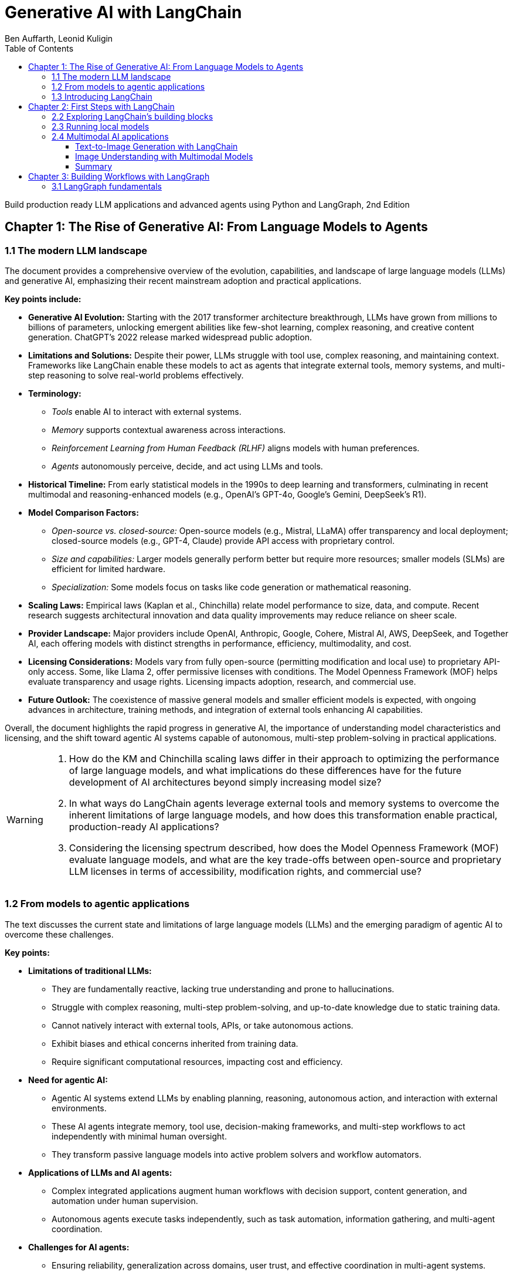 = Generative AI with LangChain
:source-highlighter: coderay
:icons: font
:toc: left
:toclevels: 4
:example-caption:
Ben Auffarth, Leonid Kuligin

Build production ready LLM applications and advanced agents using Python and LangGraph, 2nd Edition

== Chapter 1: The Rise of Generative AI: From Language Models to Agents

=== 1.1 The modern LLM landscape

The document provides a comprehensive overview of the evolution,
capabilities, and landscape of large language models (LLMs) and
generative AI, emphasizing their recent mainstream adoption and
practical applications.

*Key points include:*

* *Generative AI Evolution:* Starting with the 2017 transformer
architecture breakthrough, LLMs have grown from millions to billions of
parameters, unlocking emergent abilities like few-shot learning, complex
reasoning, and creative content generation. ChatGPT’s 2022 release
marked widespread public adoption.
* *Limitations and Solutions:* Despite their power, LLMs struggle with
tool use, complex reasoning, and maintaining context. Frameworks like
LangChain enable these models to act as agents that integrate external
tools, memory systems, and multi-step reasoning to solve real-world
problems effectively.
* *Terminology:*
** _Tools_ enable AI to interact with external systems.
** _Memory_ supports contextual awareness across interactions.
** _Reinforcement Learning from Human Feedback (RLHF)_ aligns models
with human preferences.
** _Agents_ autonomously perceive, decide, and act using LLMs and tools.
* *Historical Timeline:* From early statistical models in the 1990s to
deep learning and transformers, culminating in recent multimodal and
reasoning-enhanced models (e.g., OpenAI’s GPT-4o, Google’s Gemini,
DeepSeek’s R1).
* *Model Comparison Factors:*
** _Open-source vs. closed-source:_ Open-source models (e.g., Mistral,
LLaMA) offer transparency and local deployment; closed-source models
(e.g., GPT-4, Claude) provide API access with proprietary control.
** _Size and capabilities:_ Larger models generally perform better but
require more resources; smaller models (SLMs) are efficient for limited
hardware.
** _Specialization:_ Some models focus on tasks like code generation or
mathematical reasoning.
* *Scaling Laws:* Empirical laws (Kaplan et al., Chinchilla) relate
model performance to size, data, and compute. Recent research suggests
architectural innovation and data quality improvements may reduce
reliance on sheer scale.
* *Provider Landscape:* Major providers include OpenAI, Anthropic,
Google, Cohere, Mistral AI, AWS, DeepSeek, and Together AI, each
offering models with distinct strengths in performance, efficiency,
multimodality, and cost.
* *Licensing Considerations:* Models vary from fully open-source
(permitting modification and local use) to proprietary API-only access.
Some, like Llama 2, offer permissive licenses with conditions. The Model
Openness Framework (MOF) helps evaluate transparency and usage rights.
Licensing impacts adoption, research, and commercial use.
* *Future Outlook:* The coexistence of massive general models and
smaller efficient models is expected, with ongoing advances in
architecture, training methods, and integration of external tools
enhancing AI capabilities.

Overall, the document highlights the rapid progress in generative AI,
the importance of understanding model characteristics and licensing, and
the shift toward agentic AI systems capable of autonomous, multi-step
problem-solving in practical applications.

[WARNING]
====
1. How do the KM and Chinchilla scaling laws differ in their approach to optimizing the performance of large language models, and what implications do these differences have for the future development of AI architectures beyond simply increasing model size?

2. In what ways do LangChain agents leverage external tools and memory systems to overcome the inherent limitations of large language models, and how does this transformation enable practical, production-ready AI applications?

3. Considering the licensing spectrum described, how does the Model Openness Framework (MOF) evaluate language models, and what are the key trade-offs between open-source and proprietary LLM licenses in terms of accessibility, modification rights, and commercial use?
====

=== 1.2 From models to agentic applications

The text discusses the current state and limitations of large language
models (LLMs) and the emerging paradigm of agentic AI to overcome these
challenges.

*Key points:*

* *Limitations of traditional LLMs:*
** They are fundamentally reactive, lacking true understanding and prone
to hallucinations.
** Struggle with complex reasoning, multi-step problem-solving, and
up-to-date knowledge due to static training data.
** Cannot natively interact with external tools, APIs, or take
autonomous actions.
** Exhibit biases and ethical concerns inherited from training data.
** Require significant computational resources, impacting cost and
efficiency.
* *Need for agentic AI:*
** Agentic AI systems extend LLMs by enabling planning, reasoning,
autonomous action, and interaction with external environments.
** These AI agents integrate memory, tool use, decision-making
frameworks, and multi-step workflows to act independently with minimal
human oversight.
** They transform passive language models into active problem solvers
and workflow automators.
* *Applications of LLMs and AI agents:*
** Complex integrated applications augment human workflows with decision
support, content generation, and automation under human supervision.
** Autonomous agents execute tasks independently, such as task
automation, information gathering, and multi-agent coordination.
* *Challenges for AI agents:*
** Ensuring reliability, generalization across domains, user trust, and
effective coordination in multi-agent systems.
** Practical issues like API rate limits, hallucination management,
cost, and scalability.
* *Frameworks like LangChain:*
** Provide tools and architectures to build reliable, production-ready
AI agents.
** Support memory management, tool integration, structured prompting,
and multi-step reasoning.
** Help standardize agent development and address practical deployment
challenges.
* *Future outlook:*
** AI agents represent a natural evolution from pattern-based models to
autonomous, reasoning-capable systems.
** Advances in multimodal models, reinforcement learning, and
open-weight models will drive further innovation.
** Agentic AI promises to expand AI’s impact across science,
engineering, and daily life by enabling autonomous, context-aware
decision-making and action.

In summary, while LLMs excel at language generation, their reactive
nature and limitations necessitate the development of agentic AI systems
that can autonomously plan, reason, and act. Frameworks like LangChain
facilitate this transition, enabling the creation of sophisticated AI
agents that unlock new possibilities for automation and intelligent
decision-making.

[WARNING]
====
1. How does the concept of agency differentiate AI agents from traditional LLMs in terms of autonomous decision-making and action-taking capabilities?

2. What are the specific practical challenges (e.g., rate limits, hallucination management) that production-ready AI agent systems must address, and how do frameworks like LangChain and LangSmith propose to solve them?

3. In what ways do AI agents extend LLM functionality through memory, tool use, and multi-step workflow execution to reduce human oversight and improve automation efficiency?
====


=== 1.3 Introducing LangChain

The provided content offers a comprehensive overview of LangChain, a
leading open-source framework and company focused on accelerating the
development of applications powered by large language models (LLMs). Key
points include:

[arabic]
. *LangChain Overview*
* Founded by Harrison Chase in 2022, LangChain exists as both an
open-source framework and a venture-backed company based in San
Francisco.
* It supports multiple programming languages (Python,
JavaScript/TypeScript, Go, Rust, Ruby) and has secured significant
funding, including a Series A in early 2024.
* The core framework is open source, while the company offers enterprise
features and support.
. *Challenges with Raw LLMs*
* LLMs have inherent limitations such as fixed context windows, limited
tool orchestration, and difficulty managing multi-step workflows.
* These challenges affect reliability, resource management, and
integration complexity, necessitating frameworks like LangChain for
practical production use.
. *LangChain’s Approach and Architecture*
* Emphasizes modularity and composability, treating LLMs as components
integrated with tools and services.
* Introduces the LangChain Expression Language (LCEL) for building
composable workflows.
* Provides abstract interfaces for LLMs, embeddings, vector databases,
document loaders, and search engines, enabling easy switching between
providers.
* Memory and agent management have evolved: LangGraph now handles
persistent state and agent workflows, while LangChain focuses on model
integration and workflow orchestration.
* LangSmith offers observability tools for debugging, testing, and
monitoring.
. *Ecosystem and Adoption*
* LangChain boasts over 20 million monthly downloads, 100,000+ GitHub
stars, and contributions from 4,000+ developers.
* Core libraries include LangChain (Python and JS), LangGraph (Python
and JS), and platform services like LangSmith.
* Numerous applications and extensions exist, such as ChatLangChain
(documentation assistant), Open Canvas (code/markdown UX), and various
AI agents.
* Widely adopted by enterprises like Rakuten, Elastic, Ally, and Adyen
for improving LLM application development and deployment.
. *Modular Design and Dependency Management*
* To handle rapid growth and numerous integrations, LangChain split its
monolithic codebase into specialized packages with lazy loading to
reduce dependency conflicts and simplify contributions.
* The codebase is organized into core libraries, experimental features,
community integrations, and partner packages maintained both inside and
outside the main repository.
. *Companion Projects*
* *LangGraph*: Orchestration framework for stateful, multi-actor LLM
applications with support for streaming and human-in-the-loop.
* *LangSmith*: Platform for debugging, testing, monitoring, and
evaluating LLM applications.
. *Third-Party Visual Tools*
* Tools like LangFlow and Flowise provide drag-and-drop visual
interfaces for building LangChain workflows, lowering barriers to
complex pipeline creation.
* LangChain applications can be deployed locally or on cloud platforms.

*Summary:* +
LangChain transforms raw LLMs into reliable, production-ready AI systems
by addressing fundamental limitations through a modular, composable
framework supported by a rich ecosystem of libraries, tools, and
services. Its architecture promotes flexibility, observability, and
vendor-agnostic development, enabling rapid, scalable, and maintainable
AI application development widely adopted across industries.

[WARNING]
====
1. How does LangChain’s modular package architecture specifically address dependency conflicts and contribution bottlenecks that arise from its rapid expansion and extensive third-party integrations?

2. In what ways does LangGraph improve upon LangChain’s earlier memory and agent management approaches, particularly regarding persistent state, streaming support, and human-in-the-loop capabilities?

3. What are the unique advantages of LangChain’s vendor-agnostic integration ecosystem that enable seamless switching between LLM and embedding providers without rewriting core application logic?
====

== Chapter 2: First Steps with LangChain

=== 2.2 Exploring LangChain’s building blocks

The document provides a comprehensive overview of working with large
language models (LLMs) and chat models using LangChain, focusing on
practical application development, model interfaces, prompt engineering,
and the new LangChain Expression Language (LCEL).

*Key points include:*

[arabic]
. *Model Interfaces and Usage:*
* LangChain offers a unified interface to interact with various LLM
providers (OpenAI, Google Gemini, Anthropic Claude, etc.), enabling easy
switching between models with consistent code.
* The traditional LLM interface (string input/output) is being
deprecated in favor of chat-based models, which handle multi-turn
conversations with structured messages (SystemMessage, HumanMessage,
AIMessage).
* Example code demonstrates invoking jokes from OpenAI and Gemini models
using the same `+invoke()+` method.
* Development testing can use `+FakeListLLM+` to simulate responses
without API calls.
. *Chat Models and Advanced Features:*
* Chat models expect full conversation history as structured messages
each time, aligning with provider APIs.
* Anthropic Claude 3.7 Sonnet supports "extended thinking," allowing the
model to show step-by-step reasoning before final answers, configurable
via token budgets.
* Other providers (OpenAI, DeepSeek) offer reasoning control through
parameters like `+reasoning_effort+`.
* Model behavior can be finely controlled using parameters such as
temperature, top-k, top-p, max tokens, presence/frequency penalties, and
stop sequences, with provider-specific nuances.
* Parameter tuning depends on application needs: low temperature for
factual consistency, higher for creativity.
. *Prompt Engineering and Templates:*
* LangChain’s prompt templates enable dynamic, maintainable, and
testable prompt generation with variable substitution.
* Chat prompt templates support role-based structured messages for chat
models.
* Templates improve consistency, maintainability, readability, and
scalability in production environments.
. *LangChain Expression Language (LCEL):*
* LCEL is a declarative, pipe-based syntax introduced in 2023 for
building complex LLM workflows by connecting components (prompts, LLMs,
parsers, functions) as Runnables.
* The pipe operator (`+|+`) chains components sequentially, simplifying
workflow construction and improving readability.
* LCEL supports synchronous/asynchronous execution, streaming, batching,
and easy integration with LangChain ecosystem tools (LangSmith,
LangServe).
* Examples show simple joke generation and complex multi-stage workflows
(story generation + analysis) preserving context and structured outputs.
* LCEL automatically converts functions and dictionaries into Runnable
components, enabling flexible data transformations and branching.
* LCEL replaces older Chain classes, offering faster development, better
composability, and runtime optimization.
* For advanced state management and branching, LangGraph is recommended
(covered in later chapters).
. *Deployment Flexibility:*
* LangChain supports both cloud-based and local model deployments
seamlessly, allowing developers to choose based on their needs.

*Summary:* This guide emphasizes modern best practices for building
LLM-powered applications with LangChain, advocating chat-based models,
prompt templates, and especially the new LCEL declarative syntax for
composing workflows. It covers practical coding examples, model behavior
tuning, reasoning capabilities, and scalable prompt management,
providing a solid foundation for developing robust, maintainable, and
flexible LLM applications.

[WARNING]
====
1. How does LangChain’s LangChain Expression Language (LCEL) enable seamless chaining of multiple LLM calls while preserving and transforming data throughout the workflow, and what are the key components or utilities involved in managing structured outputs and context in such complex chains?

2. What are the differences in usage and advantages between the deprecated traditional LLM interface and the recommended chat model interface in LangChain, including how message roles and content are structured and why chat models are preferred for modern multi-turn conversational workflows?

3. How can developers control and fine-tune the behavior of different LLM providers (such as OpenAI, Anthropic, and Google Gemini) using parameters like temperature, top-k, top-p, and reasoning effort within LangChain, and what provider-specific considerations should be taken into account for achieving desired output consistency or creativity?
====

=== 2.3 Running local models

The content discusses considerations and practical guidance for running
large language models (LLMs) locally versus in the cloud when building
LangChain applications.

*Local vs Cloud Models:*

* _Local models_ offer full data control, privacy, no API costs, offline
use, and parameter tuning but require hardware and setup.
* _Cloud models_ provide access to powerful, up-to-date models with
elastic scaling and no infrastructure management but depend on internet
and incur costs.
* Local models are ideal for privacy-sensitive, offline, development, or
cost-sensitive high-volume use cases.

*Running Local Models with LangChain:*

[arabic]
. *Ollama Integration:*
* Ollama enables easy local use of open-source models.
* Installation: `+pip install langchain-ollama+`
* Pull models via CLI (e.g., `+ollama pull deepseek-r1:1.5b+`) and start
server (`+ollama serve+`).
* LangChain’s LCEL chains work seamlessly with Ollama models without API
keys.
. *Hugging Face Integration:*
* Use `+HuggingFacePipeline+` for local model runs.
* Example with TinyLlama model for text generation.
* Initial downloads may be slow; usage is similar to other LangChain
LLMs.
. *Other Local Integrations:*
* llama.cpp for efficient LLaMA model inference on consumer hardware.
* GPT4All for lightweight local models.

*Tips for Local Model Usage:*

* *Resource Management:*
** Use quantized models (e.g., 4-bit) to reduce memory footprint.
** Configure GPU and CPU threads according to hardware.
* *Error Handling:*
** Implement retry logic for common errors like out-of-memory or
timeouts.
** Handle model loading failures and context length issues gracefully.
* Example code snippets demonstrate configuring models and safe
invocation with retries.

*Summary:*

LangChain supports flexible deployment of LLMs locally or in the cloud,
with developer-friendly integrations like Ollama and Hugging Face for
local use. Proper resource tuning and error handling are key to robust
local deployments. This foundation enables building text-based
applications and sets the stage for extending to multimodal AI
capabilities such as image generation and understanding.

[WARNING]
====
1. How can you configure Ollama’s local model parameters in LangChain to optimize memory usage and processing speed on a consumer-grade desktop with a single GPU and 4 CPU cores?

2. What is a recommended Python error-handling pattern for safely invoking local LLMs in LangChain that addresses common issues like CUDA out-of-memory errors and model loading failures?

3. How does the LangChain LCEL chaining pattern maintain model-agnosticism when switching from cloud-based LLMs to local models such as Ollama or Hugging Face pipelines?
====

=== 2.4 Multimodal AI applications

The content explains the distinction between two advanced AI
capabilities:

[arabic]
. *Multimodal Understanding* – AI models that simultaneously process and
reason across multiple input types (text, images, audio, video,
structured data). Examples include Gemini 2.5, GPT-4V, Sonnet 3.7, and
Llama 4. These models can analyze relationships between modalities and
perform complex reasoning, such as interpreting a chart image alongside
a text question.
. *Content Generation* – Specialized AI models focused on creating
specific media types with high quality, such as text-to-image
(Midjourney, DALL-E, Stable Diffusion), text-to-video (Sora, Pika), and
text-to-audio (Suno, ElevenLabs). These models excel at generating
content but have limited understanding capabilities.

The LangChain framework supports both workflows, enabling developers to
integrate multimodal understanding and content generation into
applications easily.

==== Text-to-Image Generation with LangChain

* LangChain provides wrappers for popular image generation models like
OpenAI’s DALL-E and Stability AI’s Stable Diffusion 3.5 Large.
* Example code demonstrates generating images from text prompts using
DALL-E and Stable Diffusion, with control over parameters like image
size, quality, prompt strength, and style.
* Images generated illustrate the models’ ability to create detailed
technical diagrams and artistic visuals.

==== Image Understanding with Multimodal Models

* Modern multimodal models (e.g., Gemini 1.5 Pro, GPT-4 Vision) can
interpret images contextually, going beyond traditional computer vision
tasks.
* LangChain uses a unified `+ChatModel+` interface to handle multimodal
inputs, allowing mixing of text and images in prompts.
* Images can be sent by value (base64-encoded) or by reference (e.g.,
Google Cloud Storage URIs).
* Examples show how to send images and videos for analysis, including
specifying video segments.
* GPT-4 Vision integration enables detailed image analysis and answering
questions about visual content, demonstrated with a futuristic cityscape
image.

==== Summary

* Multimodal understanding AI models enable reasoning across diverse
data types simultaneously.
* Content generation models specialize in producing high-quality media
from text prompts.
* LangChain facilitates both by providing standardized interfaces and
integrations for image generation and multimodal input handling.
* Practical examples illustrate generating images with DALL-E and Stable
Diffusion, and analyzing images with Gemini and GPT-4 Vision.
* These capabilities empower developers to build sophisticated
applications combining visual and textual reasoning.

[WARNING]
====
1. How does LangChain’s unified interface handle multimodal inputs differently when sending image data by value (base64 encoding) versus by reference (e.g., Google Cloud Storage URIs), and what are the practical implications for model providers like Gemini?

2. What specific parameter settings (e.g., prompt_strength, cfg, steps, aspect_ratio) are recommended for Stable Diffusion 3.5 Large within LangChain to balance image quality and prompt adherence, and how do these parameters influence the generated image characteristics?

3. In the example of GPT-4 Vision analyzing a futuristic cityscape image, how does the model’s multimodal reasoning manifest in its detailed responses about objects, mood, and presence of people, illustrating the difference between traditional computer vision and modern multimodal understanding?
====

== Chapter 3: Building Workflows with LangGraph

=== 3.1 LangGraph fundamentals


Purpose and differentiator

* LangGraph (from LangChain) is an orchestration framework for complex
AI workflows. It supports features many others don’t: cycles in graphs
(not only DAGs), streaming, pre-built loops/components for generative AI
(e.g., human moderation), and a low-level API for granular control.
* Recommendation: take the free LangGraph course at
academy.langchain.com for deeper learning.

Basic concepts

* Graphs/workflows: composed of nodes (Python functions) and edges;
START and END are reserved nodes.
* State: a workflow-wide context (think Python dict / TypedDict /
dataclass / Pydantic model). Nodes receive an immutable snapshot of
state and must return a dict of key-value updates. LangGraph merges
these updates into the master state—preventing side effects and making
changes explicit.
* Execution model: runs in discrete iterations called supersteps
(inspired by Pregel), possibly executing nodes in parallel and merging
their state updates. You can control recursion limits and max supersteps
to avoid infinite cycles.

Conditional edges and control flow

* Conditional edges allow branching based on current state. A
conditional function takes state and returns a destination (or a typed
Literal). If no type hint is present, you can pass an explicit mapping
to add_conditional_edges.

Reducers (how state keys are merged)

* Default reducer replaces values.
* Built-in/add reducers: use typing.Annotated with an operator (e.g.,
add) to concatenate lists.
* Custom reducers: you can supply your own function to control how old
and new values merge.
* add_messages reducer and MessagesState exist to handle conversational
message merging (useful for chat/LLM workflows).

Configurability

* Nodes can accept a second argument: RunnableConfig (typed dict). It
includes execution controls (e.g., recursion_limit) and a configurable
dict for user parameters (e.g., switching model_provider/model_name at
runtime).

Controlled/structured generation and output parsing

* LLM outputs are often free text; to feed downstream steps reliably,
use controlled generation and output parsers.
* LangChain provides OutputParsers (Enum, JSON, CSV, Pydantic,
DataFrame, etc.), each implementing BaseGenerationOutputParser.
* Example: EnumOutputParser converts text like "YES" / "NO" into Enum
values. Parsers can be chained with LLMs and embedded inside LangGraph
nodes.

Error handling and robustness

* Failures can occur anywhere (API/network/LLM outputs). Recommended
tactics:
** Catch exceptions, log them, and return safe/default outputs so the
workflow can continue.
** Convert exceptions into text for downstream LLMs to reason about
recovery.
** Use fake chat models provided by LangChain for testing
(GenericFakeChatModel, FakeChatModel, FakeListChatModel).
* Retries:
** Generic Runnable retry via .with_retry (configure exception types,
wait/backoff, attempts).
** Node-level RetryPolicy in LangGraph (retry_on, max_attempts).
** Semantic retry (RetryWithErrorOutputParser): when parsing fails, feed
the original prompt, completion, and parse error back to an LLM that
attempts to fix the output.
* Fallbacks:
** Define alternative runnables/chains to run if primary execution fails
(with_fallbacks).

Takeaways

* LangGraph provides a stateful, flexible orchestration model optimized
for generative AI workflows: explicit immutable state updates, reducers
to manage merged values, conditional edges and cycles, configurable
execution, and built-in mechanisms for parsing, retrying, and falling
back when integrating LLMs.
* For complex agentic or multi-step workflows, refer to later chapters
(5 and 6) and LangChain docs/examples for advanced patterns.

[WARNING]
====
1. What are the reserved built-in nodes used to mark the beginning and end of a LangGraph workflow?
2. How does LangGraph provide state to nodes and how must nodes update the workflow state?
3. What is a "superstep" in LangGraph and which system inspired this execution model?
====